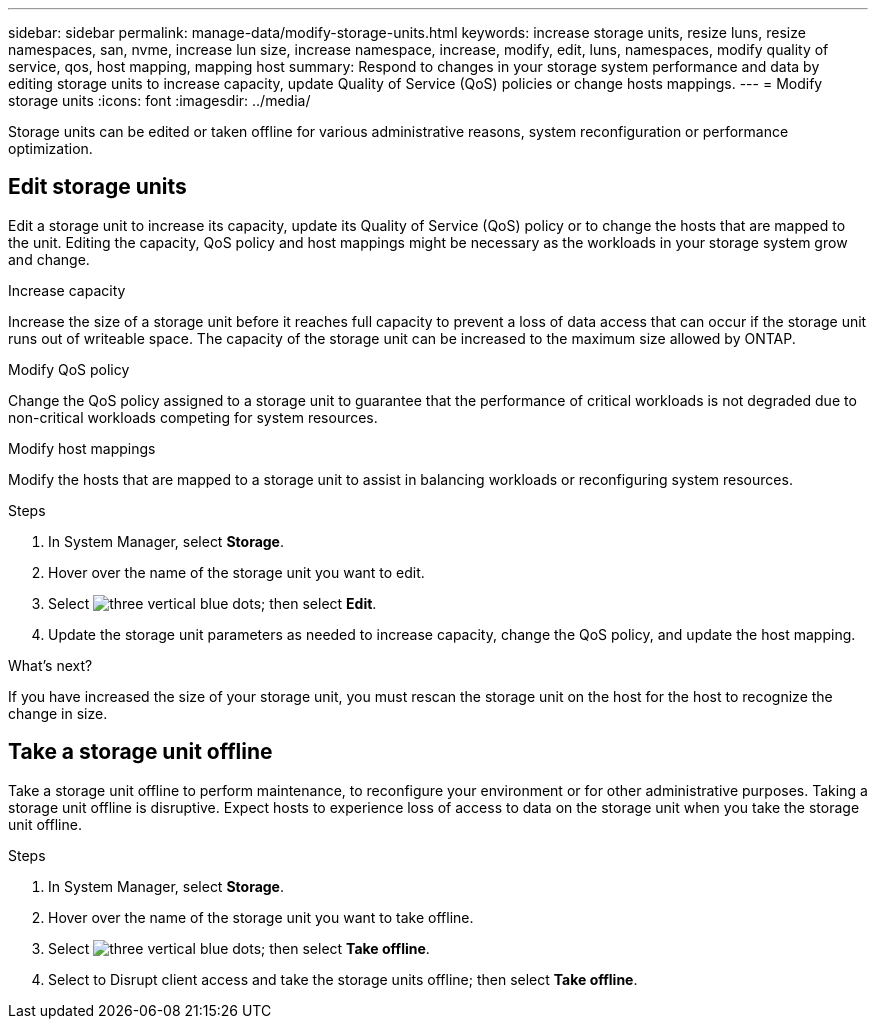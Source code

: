 ---
sidebar: sidebar
permalink: manage-data/modify-storage-units.html
keywords: increase storage units, resize luns, resize namespaces, san, nvme,  increase lun size, increase namespace, increase, modify, edit, luns, namespaces, modify quality of service, qos, host mapping, mapping host
summary: Respond to changes in your storage system performance and data by editing storage units to increase capacity, update Quality of Service (QoS) policies or change hosts mappings. 
---
= Modify storage units
:icons: font
:imagesdir: ../media/

[.lead]
Storage units can be edited or taken offline for various administrative reasons, system reconfiguration or performance optimization.

== Edit storage units
Edit a storage unit to increase its capacity, update its Quality of Service (QoS) policy or to change the hosts that are mapped to the unit. Editing the capacity, QoS policy and host mappings might be necessary as the workloads in your storage system grow and change.

.Increase capacity
Increase the size of a storage unit before it reaches full capacity to prevent a loss of data access that can occur if the storage unit runs out of writeable space.  The capacity of the storage unit can be increased to the maximum size allowed by ONTAP.

.Modify QoS policy
Change the QoS policy assigned to a storage unit to guarantee that the performance of critical workloads is not degraded due to non-critical workloads competing for system resources.

.Modify host mappings
Modify the hosts that are mapped to a storage unit to assist in balancing workloads or reconfiguring system resources.

.Steps

. In System Manager, select *Storage*.
. Hover over the name of the storage unit you want to edit.
. Select image:icon_kaboob.gif[three vertical blue dots]; then select *Edit*.
. Update the storage unit parameters as needed to increase capacity, change the QoS policy, and update the host mapping.

.What's next?

If you have increased the size of your storage unit, you must rescan the storage unit on the host for the host to recognize the change in size.  

== Take a storage unit offline
Take a storage unit offline to perform maintenance, to reconfigure your environment or for other administrative purposes.  Taking a storage unit offline is disruptive.  Expect hosts to experience loss of access to data on the storage unit when you take the storage unit offline.

.Steps
. In System Manager, select *Storage*.
. Hover over the name of the storage unit you want to take offline.
. Select image:icon_kaboob.gif[three vertical blue dots]; then select *Take offline*.
. Select to Disrupt client access and take the storage units offline; then select *Take offline*.

// ONTAPDOC 1922, 2024 Sept 24